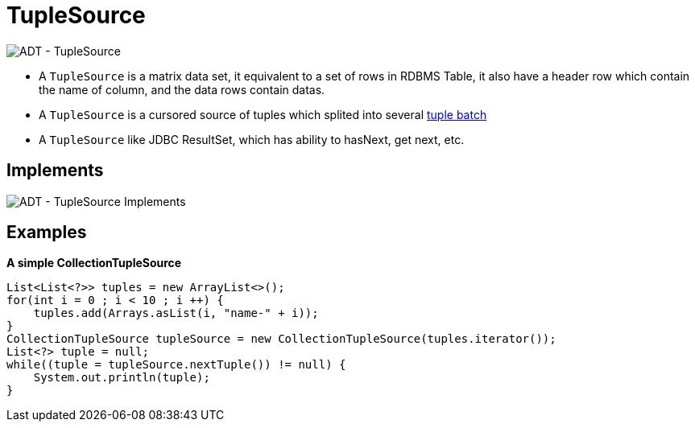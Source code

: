 
= TupleSource

image:img/tuplesource.png[ADT - TupleSource]

* A `TupleSource` is a matrix data set, it equivalent to a set of rows in RDBMS Table, it also have a header row which contain the name of column, and the data rows contain datas.
* A `TupleSource` is a cursored source of tuples which splited into several link:tuplebatch.adoc[tuple batch] 
* A `TupleSource` like JDBC ResultSet, which has ability to hasNext, get next, etc.

== Implements

image:img/tuplesource-impl.png[ADT - TupleSource Implements]

== Examples


[source,java]
.*A simple CollectionTupleSource*
----
List<List<?>> tuples = new ArrayList<>();
for(int i = 0 ; i < 10 ; i ++) {
    tuples.add(Arrays.asList(i, "name-" + i));
}
CollectionTupleSource tupleSource = new CollectionTupleSource(tuples.iterator());
List<?> tuple = null;
while((tuple = tupleSource.nextTuple()) != null) {
    System.out.println(tuple);
}
----
